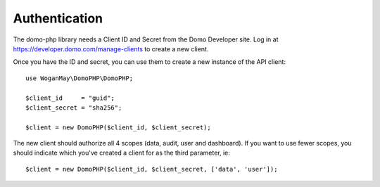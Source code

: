 ==============
Authentication
==============

The domo-php library needs a Client ID and Secret from the Domo Developer site. Log in at https://developer.domo.com/manage-clients to create a new client.

Once you have the ID and secret, you can use them to create a new instance of the API client::

    use WoganMay\DomoPHP\DomoPHP;

    $client_id     = "guid";
    $client_secret = "sha256";

    $client = new DomoPHP($client_id, $client_secret);

The new client should authorize all 4 scopes (data, audit, user and dashboard). If you want to use fewer scopes, you should indicate which you've created a client for as the third parameter, ie::

    $client = new DomoPHP($client_id, $client_secret, ['data', 'user']);

